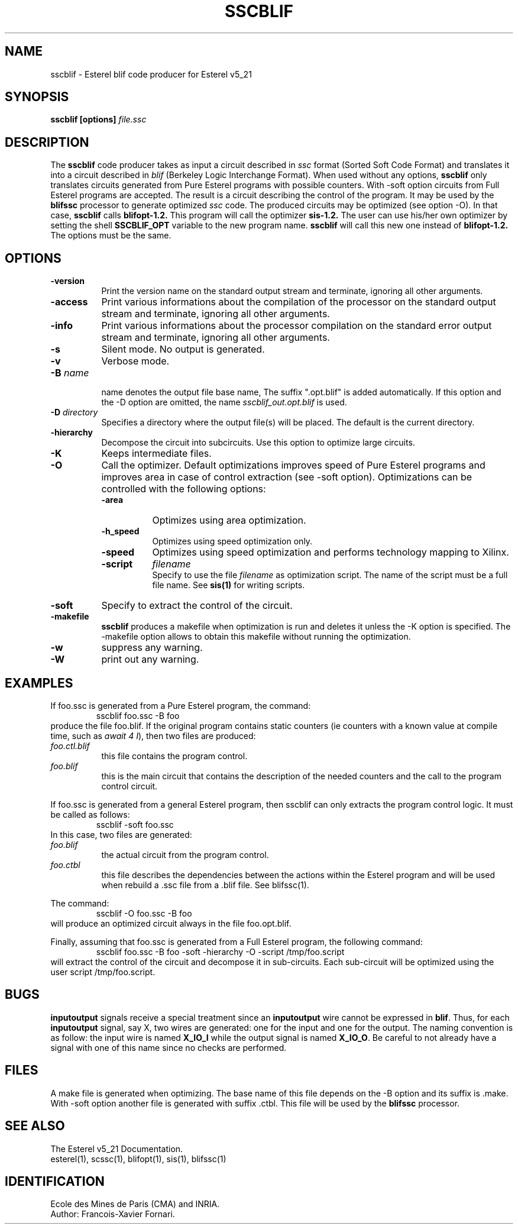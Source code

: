 .TH SSCBLIF L "01/12/98" INRIA-CMA


.SH NAME
sscblif \- Esterel  blif code producer for Esterel v5_21

.SH SYNOPSIS
.B sscblif [options] 
.I file.ssc

.SH DESCRIPTION
The
.B sscblif
code producer takes as input a circuit described in 
.I ssc 
format (Sorted Soft Code Format) and translates it into a circuit
described in 
.I blif
(Berkeley Logic Interchange Format). 
When used without any options, 
.B sscblif
only translates circuits generated from Pure Esterel programs with
possible counters.
With \-soft option circuits from Full Esterel programs are accepted.
The result is a circuit describing the control of the
program. It may be used by the 
.B blifssc
processor to generate optimized
.I ssc
code.
The produced circuits may be optimized (see option -O). In that case,
.B sscblif
calls
.B blifopt-1.2.
This program will call the optimizer 
.B sis-1.2. 
The user can use his/her own optimizer by setting the shell 
.B SSCBLIF_OPT
variable to the new program name. 
.B sscblif
will call this new one instead of
.B blifopt-1.2. 
The options must be the same.


.SH OPTIONS
.TP 8
.B \-version
Print the version name on the standard output stream and terminate,
ignoring all other arguments.
.TP 8
.B \-access 
Print various informations about the compilation of the processor on
the standard output stream and terminate, ignoring all other arguments.
.TP 8
.B \-info     
Print various  informations  about  the  processor
compilation  on  the  standard error output stream
and terminate, ignoring all other arguments.
.TP 8
.B \-s
Silent mode. No output is generated.
.TP 8
.B \-v
Verbose mode.
.TP 8
.BI \-B " name"
.sp 0
name denotes the output file base name, The suffix ".opt.blif" is added
automatically. If this option and the \-D option are omitted, the name
.I sscblif_out.opt.blif 
is used. 
.TP 8
.BI \-D " directory"
Specifies a directory where the output file(s) will be placed. The
default is the current directory.
.TP 8
.B \-hierarchy
Decompose the circuit into subcircuits. Use this option to
optimize large circuits.
.TP 8
.B \-K
Keeps intermediate files.
.TP 8
.B \-O
Call the optimizer. Default optimizations improves speed of Pure
Esterel programs and improves area in case of control extraction (see
-soft option). Optimizations can be controlled with the following
options:
.RS 8
.TP 8
.B \-area
Optimizes using area optimization.
.TP 8
.B \-h_speed
Optimizes using speed optimization only.
.TP 8
.B \-speed
Optimizes using speed optimization and performs technology mapping to Xilinx.
.TP 8
.B \-script 
.I filename
.br
Specify to use the file
.I filename
as optimization script. The name of the script must be a full file
name. See 
.B sis(1) 
for writing scripts.
.RE
.TP 8
.B \-soft
Specify to extract the control of the circuit.
.TP 8
.B \-makefile
\fBsscblif\fR produces a makefile when optimization is run and deletes
it unless the \-K option is specified. The \-makefile option allows to
obtain this makefile without running the optimization.
.TP 8
.B \-w
suppress any warning.
.TP 8
.B \-W
print out any warning.



.SH EXAMPLES
If foo.ssc is generated from a Pure Esterel program, the command:
.RS
sscblif foo.ssc -B foo
.RE
produce the file foo.blif. If the original program contains static
counters (ie counters with a known value at compile time, such as
\fIawait 4 I\fR), then two files are produced:
.TP 8
.I foo.ctl.blif
this file contains the program control.
.TP 8
.I foo.blif
this is the main circuit that contains the description of the needed
counters and the call to the program control circuit.
.PP
If foo.ssc is generated from a general Esterel program, then sscblif
can only extracts the program control logic. It must be called as
follows:
.RS
sscblif -soft foo.ssc
.RE
In this case, two files are generated:
.TP 8
.I foo.blif
the actual circuit from the program control.
.TP 8
.I foo.ctbl
this file describes the dependencies between the actions within the
Esterel program and will be used when rebuild a .ssc file from a .blif
file. See blifssc(1).
.PP
The command:
.RS
sscblif -O foo.ssc -B foo
.RE
will produce an optimized circuit always in the file foo.opt.blif.

Finally, assuming that foo.ssc is generated from a Full Esterel
program, the following command:
.RS
sscblif foo.ssc -B foo -soft -hierarchy -O -script /tmp/foo.script
.RE
will extract the control of the circuit and decompose it in
sub-circuits. Each sub-circuit will be optimized using the
user script /tmp/foo.script. 

.SH BUGS
\fBinputoutput\fR signals receive a special treatment since an
\fBinputoutput\fR wire cannot be expressed in \fBblif\fR. Thus, for
each \fBinputoutput\fR signal, say X, two wires are generated: one
for the input and one for the output. The naming convention is as
follow: the input wire is named \fBX_IO_I\fR while the output signal is
named \fBX_IO_O\fR. Be careful to not already have  a signal with one
of this name since no checks are performed.


.SH FILES
A make file is generated when optimizing. The base name of this file
depends on the \-B option and its suffix is \.make. With \-soft option
another file is generated with suffix \.ctbl. This file will be used
by the
.B blifssc
processor. 


.SH SEE ALSO
The Esterel v5_21 Documentation.
.br
esterel(1), scssc(1), blifopt(1),
sis(1), blifssc(1)

.SH IDENTIFICATION
Ecole des Mines de Paris (CMA) and INRIA.
.br
Author: Francois-Xavier Fornari.
